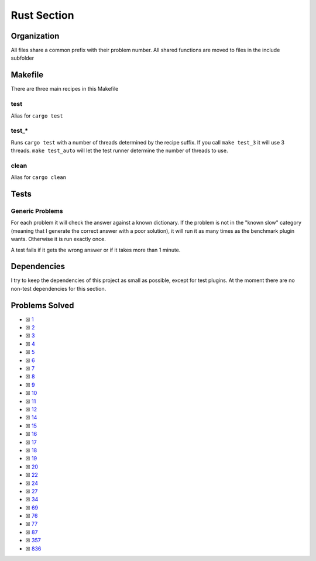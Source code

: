 Rust Section
============

.. |Rust Check| image:: https://github.com/LivInTheLookingGlass/Euler/actions/workflows/rust.yml/badge.svg
   :target: https://github.com/LivInTheLookingGlass/Euler/actions/workflows/rust.yml

|Rust Check|

Organization
------------

All files share a common prefix with their problem number. All shared
functions are moved to files in the include subfolder

Makefile
--------

There are three main recipes in this Makefile

test
~~~~

Alias for ``cargo test``

test\_\*
~~~~~~~~

Runs ``cargo test`` with a number of threads determined by the recipe suffix. If you call
``make test_3`` it will use 3 threads. ``make test_auto`` will let the test runner determine
the number of threads to use.

clean
~~~~~

Alias for ``cargo clean``

Tests
-----

Generic Problems
~~~~~~~~~~~~~~~~

For each problem it will check the answer against a known dictionary. If
the problem is not in the "known slow" category (meaning that I generate
the correct answer with a poor solution), it will run it as many times
as the benchmark plugin wants. Otherwise it is run exactly once.

A test fails if it gets the wrong answer or if it takes more than 1
minute.

Dependencies
------------

I try to keep the dependencies of this project as small as possible,
except for test plugins. At the moment there are no non-test
dependencies for this section.

Problems Solved
---------------

-  ☒ `1 <./src/p0001.rs>`__
-  ☒ `2 <./src/p0002.rs>`__
-  ☒ `3 <./src/p0003.rs>`__
-  ☒ `4 <./src/p0004.rs>`__
-  ☒ `5 <./src/p0005.rs>`__
-  ☒ `6 <./src/p0006.rs>`__
-  ☒ `7 <./src/p0007.rs>`__
-  ☒ `8 <./src/p0008.rs>`__
-  ☒ `9 <./src/p0009.rs>`__
-  ☒ `10 <./src/p0010.rs>`__
-  ☒ `11 <./src/p0011.rs>`__
-  ☒ `12 <./src/p0012.rs>`__
-  ☒ `14 <./src/p0014.rs>`__
-  ☒ `15 <./src/p0015.rs>`__
-  ☒ `16 <./src/p0016.rs>`__
-  ☒ `17 <./src/p0017.rs>`__
-  ☒ `18 <./src/p0018.rs>`__
-  ☒ `19 <./src/p0019.rs>`__
-  ☒ `20 <./src/p0020.rs>`__
-  ☒ `22 <./src/p0022.rs>`__
-  ☒ `24 <./src/p0024.rs>`__
-  ☒ `27 <./src/p0027.rs>`__
-  ☒ `34 <./src/p0034.rs>`__
-  ☒ `69 <./src/p0069.rs>`__
-  ☒ `76 <./src/p0076.rs>`__
-  ☒ `77 <./src/p0077.rs>`__
-  ☒ `87 <./src/p0087.rs>`__
-  ☒ `357 <./src/p0357.rs>`__
-  ☒ `836 <./src/p0836.rs>`__

